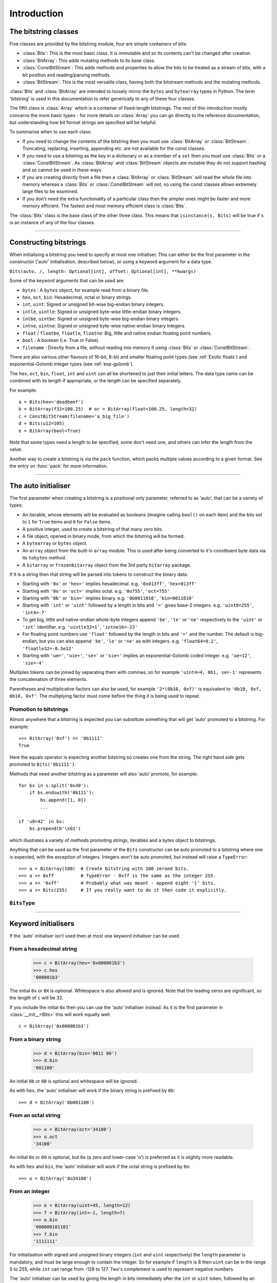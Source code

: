 
****************
Introduction
****************

.. module:: bitstring
.. moduleauthor:: Scott Griffiths <dr.scottgriffiths@gmail.com>


The bitstring classes
---------------------

Five classes are provided by the bitstring module, four are simple containers of bits:

* :class:`Bits`: This is the most basic class. It is immutable and so its contents can't be changed after creation.
* :class:`BitArray`: This adds mutating methods to its base class.
* :class:`ConstBitStream`: This adds methods and properties to allow the bits to be treated as a stream of bits, with a bit position and reading/parsing methods.
* :class:`BitStream`: This is the most versatile class, having both the bitstream methods and the mutating methods.

:class:`Bits` and :class:`BitArray` are intended to loosely mirror the ``bytes`` and ``bytearray`` types in Python.
The term 'bitstring' is used in this documentation to refer generically to any of these four classes.

The fifth class is :class:`Array` which is a container of fixed-length bitstrings.
The rest of this introduction mostly concerns the more basic types - for more details on :class:`Array` you can go directly to the reference documentation, but understanding how bit format strings are specified will be helpful.


To summarise when to use each class:

* If you need to change the contents of the bitstring then you must use :class:`BitArray` or :class:`BitStream`. Truncating, replacing, inserting, appending etc. are not available for the const classes.
* If you need to use a bitstring as the key in a dictionary or as a member of a ``set`` then you must use :class:`Bits` or a :class:`ConstBitStream`. As :class:`BitArray` and :class:`BitStream` objects are mutable they do not support hashing and so cannot be used in these ways.
* If you are creating directly from a file then a :class:`BitArray` or :class:`BitStream` will read the whole file into memory whereas a :class:`Bits` or :class:`ConstBitStream` will not, so using the const classes allows extremely large files to be examined.
* If you don't need the extra functionality of a particular class then the simpler ones might be faster and more memory efficient. The fastest and most memory efficient class is :class:`Bits`.

The :class:`Bits` class is the base class of the other three class. This means that ``isinstance(s, Bits)`` will be true if ``s`` is an instance of any of the four classes.

----

Constructing bitstrings
-----------------------

When initialising a bitstring you need to specify at most one initialiser.
This can either be the first parameter in the constructor ('auto' initialisation, described below), or using a keyword argument for a data type.

``Bits(auto, /, length: Optional[int], offset: Optional[int], **kwargs)``

Some of the keyword arguments that can be used are:

* ``bytes`` : A ``bytes`` object, for example read from a binary file.
* ``hex``, ``oct``, ``bin``: Hexadecimal, octal or binary strings.
* ``int``, ``uint``: Signed or unsigned bit-wise big-endian binary integers.
* ``intle``, ``uintle``: Signed or unsigned byte-wise little-endian binary integers.
* ``intbe``, ``uintbe``: Signed or unsigned byte-wise big-endian binary integers.
* ``intne``, ``uintne``: Signed or unsigned byte-wise native-endian binary integers.
* ``float`` / ``floatbe``, ``floatle``, ``floatne``: Big, little and native endian floating point numbers.
* ``bool`` : A boolean (i.e. True or False).
* ``filename`` : Directly from a file, without reading into memory if using :class:`Bits` or :class:`ConstBitStream`.

There are also various other flavours of 16-bit, 8-bit and smaller floating point types (see :ref:`Exotic floats`) and exponential-Golomb integer types (see :ref:`exp-golomb`).

The ``hex``, ``oct``, ``bin``, ``float``, ``int`` and ``uint`` can all be shortened to just their initial letters.
The data type name can be combined with its length if appropriate, or the length can be specified separately.

For example::

   a = Bits(hex='deadbeef')
   b = BitArray(f32=100.25)  # or = BitArray(float=100.25, length=32)
   c = ConstBitStream(filename='a_big_file')
   d = Bits(u12=105)
   e = BitArray(bool=True)

Note that some types need a length to be specified, some don't need one, and others can infer the length from the value.

Another way to create a bitstring is via the ``pack`` function, which packs multiple values according to a given format.
See the entry on :func:`pack` for more information.

----

.. _auto_init:

The auto initialiser
--------------------

The first parameter when creating a bitstring is a positional only parameter, referred to as 'auto', that can be a variety of types:

* An iterable, whose elements will be evaluated as booleans (imagine calling ``bool()`` on each item) and the bits set to ``1`` for ``True`` items and ``0`` for ``False`` items.
* A positive integer, used to create a bitstring of that many zero bits.
* A file object, opened in binary mode, from which the bitstring will be formed.
* A ``bytearray`` or ``bytes`` object.
* An ``array`` object from the built-in ``array`` module. This is used after being converted to it's constituent byte data via its ``tobytes`` method.
* A ``bitarray`` or ``frozenbitarray`` object from the 3rd party ``bitarray`` package.

If it is a string then that string will be parsed into tokens to construct the binary data:

* Starting with ``'0x'`` or ``'hex='`` implies hexadecimal. e.g. ``'0x013ff'``, ``'hex=013ff'``
* Starting with ``'0o'`` or ``'oct='`` implies octal. e.g. ``'0o755'``, ``'oct=755'``
* Starting with ``'0b'`` or ``'bin='`` implies binary. e.g. ``'0b0011010'``, ``'bin=0011010'``
* Starting with ``'int'`` or ``'uint'`` followed by a length in bits and ``'='`` gives base-2 integers. e.g. ``'uint8=255'``, ``'int4=-7'``
* To get big, little and native-endian whole-byte integers append ``'be'``, ``'le'`` or ``'ne'`` respectively to the ``'uint'`` or ``'int'`` identifier. e.g. ``'uintle32=1'``, ``'intne16=-23'``
* For floating point numbers use ``'float'`` followed by the length in bits and ``'='`` and the number. The default is big-endian, but you can also append ``'be'``, ``'le'`` or ``'ne'`` as with integers. e.g. ``'float64=0.2'``, ``'floatle32=-0.3e12'``
* Starting with ``'ue='``, ``'uie='``, ``'se='`` or ``'sie='`` implies an exponential-Golomb coded integer. e.g. ``'ue=12'``, ``'sie=-4'``

Multiples tokens can be joined by separating them with commas, so for example ``'uint4=4, 0b1, se=-1'`` represents the concatenation of three elements.

Parentheses and multiplicative factors can also be used, for example ``'2*(0b10, 0xf)'`` is equivalent to ``'0b10, 0xf, 0b10, 0xf'``.
The multiplying factor must come before the thing it is being used to repeat.

Promotion to bitstrings
^^^^^^^^^^^^^^^^^^^^^^^

Almost anywhere that a bitstring is expected you can substitute something that will get 'auto' promoted to a bitstring.
For example::

    >>> BitArray('0xf') == '0b1111'
    True

Here the equals operator is expecting another bitstring so creates one from the string.
The right hand side gets promoted to ``Bits('0b1111')``.

Methods that need another bitstring as a parameter will also 'auto' promote, for example::

    for bs in s.split('0x40'):
        if bs.endswith('0b111'):
            bs.append([1, 0])
            ...

    if 'u8=42' in bs:
        bs.prepend(b'\x01')


which illustrates a variety of methods promoting strings, iterables and a bytes object to bitstrings.

Anything that can be used as the first parameter of the ``Bits`` constructor can be auto promoted to a bitstring where one is expected, with the exception of integers.
Integers won't be auto promoted, but instead will raise a ``TypeError``::

    >>> a = BitArray(100)  # Create bitstring with 100 zeroed bits.
    >>> a += 0xff          # TypeError - 0xff is the same as the integer 255.
    >>> a += '0xff'        # Probably what was meant - append eight '1' bits.
    >>> a += Bits(255)     # If you really want to do it then code it explicitly.


``BitsType``
^^^^^^^^^^^^

.. class:: BitsType(Bits | str | Iterable[Any] | bool | BinaryIO | bytearray | bytes | memoryview | bitarray.bitarray)

    The ``BitsType`` type is used in the documentation in a number of places where an object of any type that can be promoted to a bitstring is acceptable.

    It's just a union of types rather than an actual class (though it's documented here as a class as I could find no alternative).
    It's not user accessible, but is just a shorthand way of saying any of the above types.

----

Keyword initialisers
--------------------

If the 'auto' initialiser isn't used then at most one keyword initialiser can be used.


From a hexadecimal string
^^^^^^^^^^^^^^^^^^^^^^^^^

    >>> c = BitArray(hex='0x000001b3')
    >>> c.hex
    '000001b3'

The initial ``0x`` or ``0X`` is optional. Whitespace is also allowed and is ignored. Note that the leading zeros are significant, so the length of ``c`` will be 32.

If you include the initial ``0x`` then you can use the 'auto' initialiser instead. As it is the first parameter in :class:`__init__<Bits>` this will work equally well::

    c = BitArray('0x000001b3')

From a binary string
^^^^^^^^^^^^^^^^^^^^

    >>> d = BitArray(bin='0011 00')
    >>> d.bin
    '001100'

An initial ``0b`` or ``0B`` is optional and whitespace will be ignored.

As with ``hex``, the 'auto' initialiser will work if the binary string is prefixed by ``0b``::

    >>> d = BitArray('0b001100')

From an octal string
^^^^^^^^^^^^^^^^^^^^

    >>> o = BitArray(oct='34100')
    >>> o.oct
    '34100'

An initial ``0o`` or ``0O`` is optional, but ``0o`` (a zero and lower-case 'o') is preferred as it is slightly more readable.

As with ``hex`` and ``bin``, the 'auto' initialiser will work if the octal string is prefixed by ``0o``::

    >>> o = BitArray('0o34100')


From an integer
^^^^^^^^^^^^^^^

    >>> e = BitArray(uint=45, length=12)
    >>> f = BitArray(int=-1, length=7)
    >>> e.bin
    '000000101101'
    >>> f.bin
    '1111111'

For initialisation with signed and unsigned binary integers (``int`` and ``uint`` respectively) the ``length`` parameter is mandatory, and must be large enough to contain the integer.
So for example if ``length`` is 8 then ``uint`` can be in the range 0 to 255, while ``int`` can range from -128 to 127.
Two's complement is used to represent negative numbers.

The 'auto' initialiser can be used by giving the length in bits immediately after the ``int`` or ``uint`` token, followed by an equals sign then the value::

    >>> e = BitArray('uint12=45')
    >>> f = BitArray('int7=-1')

The ``uint`` and ``int`` names can be shortened to just ``u`` and ``i`` respectively. For mutable bitstrings you can change value by assigning to a property with a length::

    >>> e = BitArray()
    >>> e.u12 = 45
    >>> f = BitArray()
    >>> f.i7 = -1

The plain ``int`` and ``uint`` initialisers are bit-wise big-endian. That is to say that the most significant bit comes first and the least significant bit comes last, so the unsigned number one will have a ``1`` as its final bit with all other bits set to ``0``. These can be any number of bits long. For whole-byte bitstring objects there are more options available with different endiannesses.

Big and little-endian integers
^^^^^^^^^^^^^^^^^^^^^^^^^^^^^^

    >>> big_endian = BitArray(uintbe=1, length=16)
    >>> little_endian = BitArray(uintle=1, length=16)
    >>> native_endian = BitArray(uintne=1, length=16)

There are unsigned and signed versions of three additional 'endian' types. The unsigned versions are used above to create three bitstrings.

The first of these, ``big_endian``, is equivalent to just using the plain bit-wise big-endian ``uint`` initialiser, except that all ``intbe`` or ``uintbe`` interpretations must be of whole-byte bitstrings, otherwise a :exc:`ValueError` is raised.

The second, ``little_endian``, is interpreted as least significant byte first, i.e. it is a byte reversal of ``big_endian``. So we have::

    >>> big_endian.hex
    '0001'
    >>> little_endian.hex
    '0100'

Finally we have ``native_endian``, which will equal either ``big_endian`` or ``little_endian``, depending on whether you are running on a big or little-endian machine (if you really need to check then use ``import sys; sys.byteorder``).

From a floating point number
^^^^^^^^^^^^^^^^^^^^^^^^^^^^

    >>> f1 = BitArray(float=10.3, length=32)
    >>> f2 = BitArray('float64=5.4e31')

Floating point numbers can be used for initialisation provided that the bitstring is 16, 32 or 64 bits long. Standard Python floating point numbers are 64 bits long, so if you use 32 bits then some accuracy could be lost. The 16 bit version has very limited range and is used mainly in specialised areas such as machine learning.

The exact bits used to represent the floating point number will conform to the IEEE 754 standard, even if the machine being used does not use that standard internally.

Similar to the situation with integers there are big and little endian versions. The plain ``float`` is big endian and so ``floatbe`` is just an alias.

As with other initialisers you can also 'auto' initialise, as demonstrated with the second example below::

    >>> little_endian = BitArray(floatle=0.0, length=64)
    >>> native_endian = BitArray('floatne:32=-6.3')

See also :ref:`Exotic floats` for information on other floating point representations that are supported (bfloat and different 8-bit and smaller float formats).

From exponential-Golomb codes
^^^^^^^^^^^^^^^^^^^^^^^^^^^^^

Initialisation with integers represented by exponential-Golomb codes is also possible. ``ue`` is an unsigned code while ``se`` is a signed code. Interleaved exponential-Golomb codes are also supported via ``uie`` and ``sie``::

    >>> g = BitArray(ue=12)
    >>> h = BitArray(se=-402)
    >>> g.bin
    '0001101'
    >>> h.bin
    '0000000001100100101'

For these initialisers the length of the bitstring is fixed by the value it is initialised with, so the length parameter must not be supplied and it is an error to do so. If you don't know what exponential-Golomb codes are then you are in good company, but they are quite interesting, so I’ve included a section on them (see :ref:`exp-golomb`).

The 'auto' initialiser may also be used by giving an equals sign and the value immediately after a ``ue`` or ``se`` token::

    >>> g = BitArray('ue=12')
    >>> h = BitArray('se=-402')

You may wonder why you would bother doing this in this case as the syntax is slightly longer. Hopefully all will become clear in the next section.

From raw byte data
^^^^^^^^^^^^^^^^^^

Using the length and offset parameters to specify the length in bits and an offset at the start to be ignored is particularly useful when initialising from raw data or from a file. ::

    a = BitArray(bytes=b'\x00\x01\x02\xff', length=28, offset=1)
    b = BitArray(bytes=open("somefile", 'rb').read())

The ``length`` parameter is optional; it defaults to the length of the data in bits (and so will be a multiple of 8). You can use it to truncate some bits from the end of the bitstring. The ``offset`` parameter is also optional and is used to truncate bits at the start of the data.

You can also use a ``bytearray`` or a ``bytes`` object, either explicitly with a ``bytes=some_bytearray`` keyword or via the 'auto' initialiser::

    c = BitArray(a_bytearray_object)
    d = BitArray(b'\x23g$5')


From a file
^^^^^^^^^^^

Using the ``filename`` initialiser allows a file to be analysed without the need to read it all into memory. The way to create a file-based bitstring is::

    p = Bits(filename="my200GBfile")

This will open the file in binary read-only mode. The file will only be read as and when other operations require it, and the contents of the file will not be changed by any operations. If only a portion of the file is needed then the ``offset`` and ``length`` parameters (specified in bits) can be used.

Note that we created a :class:`Bits` here rather than a :class:`BitArray`, as they have quite different behaviour in this case. The immutable :class:`Bits` will never read the file into memory (except as needed by other operations), whereas if we had created a :class:`BitArray` then the whole of the file would immediately have been read into memory. This is because in creating a :class:`BitArray` you are implicitly saying that you want to modify it, and so it needs to be in memory.

It's also possible to use the 'auto' initialiser for file objects. It's as simple as::

    f = open('my200GBfile', 'rb')
    p = Bits(f)

.. note::

    For the immutable types ``Bits`` and ``ConstBitstream`` the file is memory mapped (mmap) in a read-only mode for efficiency.

    This behaves slightly differently depending on the platform; in particular Windows will lock the file against any further writing whereas Unix-like systems will not.
    This means that you won't be able to write to the file from Windows OS while the ``Bits`` or ``ConstBitStream`` object exists.

    The work-arounds for this are to either (i) Delete the object before opening the file for writing, (ii) Use either ``BitArray`` or ``BitStream`` which will read the whole file into memory or (iii) Stop using Windows (or run in WSL).
